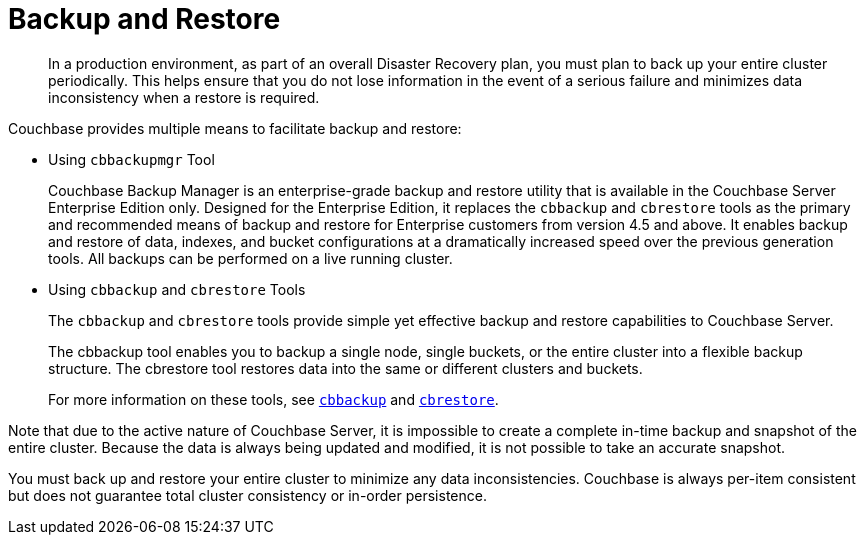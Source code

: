 = Backup and Restore
:page-aliases: backup-restore:backup-restore

[abstract]
In a production environment, as part of an overall Disaster Recovery plan, you must plan to back up your entire cluster periodically.
This helps ensure that you do not lose information in the event of a serious failure and minimizes data inconsistency when a restore is required.

Couchbase provides multiple means to facilitate backup and restore:

* Using [.cmd]`cbbackupmgr` Tool
+
Couchbase Backup Manager is an enterprise-grade backup and restore utility that is available in the Couchbase Server Enterprise Edition only.
Designed for the Enterprise Edition, it replaces the [.cmd]`cbbackup` and [.cmd]`cbrestore` tools as the primary and recommended means of backup and restore for Enterprise customers from version 4.5 and above.
It enables backup and restore of data, indexes, and bucket configurations at a dramatically increased speed over the previous generation tools.
All backups can be performed on a live running cluster.

* Using [.cmd]`cbbackup` and [.cmd]`cbrestore` Tools
+
The [.cmd]`cbbackup` and [.cmd]`cbrestore` tools provide simple yet effective backup and restore capabilities to Couchbase Server.
+
The cbbackup tool enables you to backup a single node, single buckets, or the entire cluster into a flexible backup structure.
The cbrestore tool restores data into the same or different clusters and buckets.
+
For more information on these tools, see xref:cli:cbbackup-tool.adoc[[.cmd]`cbbackup`] and xref:cli:cbrestore-tool.adoc[[.cmd]`cbrestore`].

Note that due to the active nature of Couchbase Server, it is impossible to
create a complete in-time backup and snapshot of the entire cluster.
Because the data is always being updated and modified, it is not possible to
take an accurate snapshot.

You must back up and restore your entire cluster to minimize any data
inconsistencies.
Couchbase is always per-item consistent but does not guarantee total cluster
consistency or in-order persistence.
